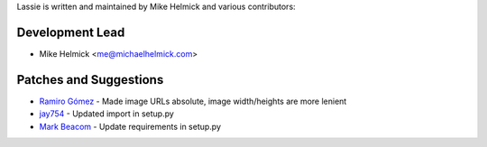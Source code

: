 Lassie is written and maintained by Mike Helmick and various contributors:


Development Lead
----------------

- Mike Helmick <me@michaelhelmick.com>


Patches and Suggestions
-----------------------

- `Ramiro Gómez <https://github.com/yaph>`_ - Made image URLs absolute, image width/heights are more lenient
- `jay754 <https://github.com/jay754>`_ - Updated import in setup.py
- `Mark Beacom <https://github.com/mbeacom>`_ - Update requirements in setup.py
